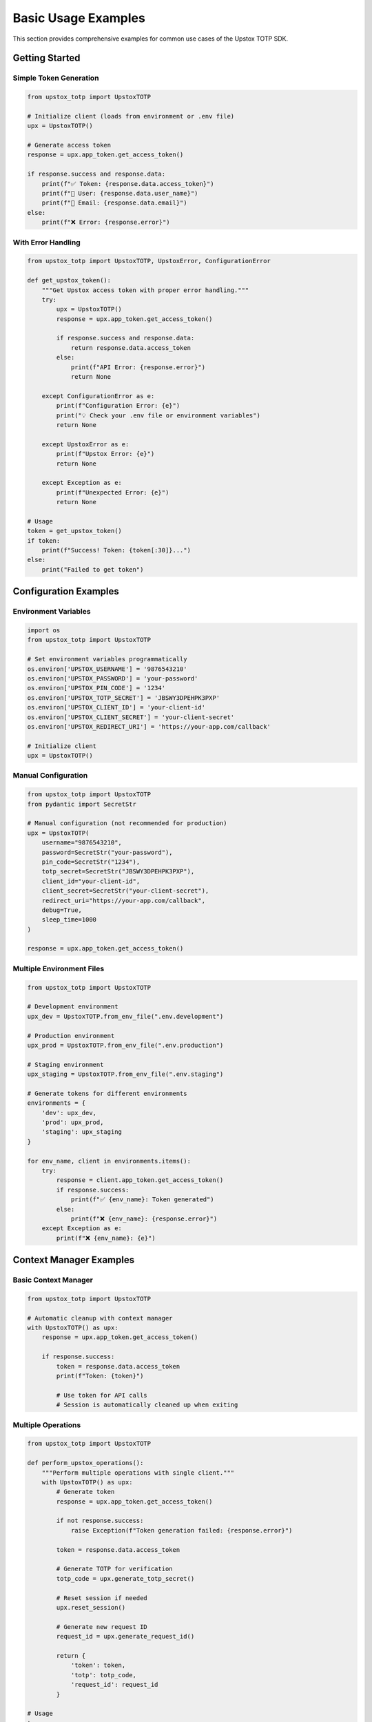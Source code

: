 Basic Usage Examples
====================

This section provides comprehensive examples for common use cases of the Upstox TOTP SDK.

Getting Started
---------------

Simple Token Generation
~~~~~~~~~~~~~~~~~~~~~~~

.. code-block:: python

   from upstox_totp import UpstoxTOTP

   # Initialize client (loads from environment or .env file)
   upx = UpstoxTOTP()

   # Generate access token
   response = upx.app_token.get_access_token()

   if response.success and response.data:
       print(f"✅ Token: {response.data.access_token}")
       print(f"👤 User: {response.data.user_name}")
       print(f"📧 Email: {response.data.email}")
   else:
       print(f"❌ Error: {response.error}")

With Error Handling
~~~~~~~~~~~~~~~~~~~

.. code-block:: python

   from upstox_totp import UpstoxTOTP, UpstoxError, ConfigurationError

   def get_upstox_token():
       """Get Upstox access token with proper error handling."""
       try:
           upx = UpstoxTOTP()
           response = upx.app_token.get_access_token()
           
           if response.success and response.data:
               return response.data.access_token
           else:
               print(f"API Error: {response.error}")
               return None
               
       except ConfigurationError as e:
           print(f"Configuration Error: {e}")
           print("💡 Check your .env file or environment variables")
           return None
           
       except UpstoxError as e:
           print(f"Upstox Error: {e}")
           return None
           
       except Exception as e:
           print(f"Unexpected Error: {e}")
           return None

   # Usage
   token = get_upstox_token()
   if token:
       print(f"Success! Token: {token[:30]}...")
   else:
       print("Failed to get token")

Configuration Examples
----------------------

Environment Variables
~~~~~~~~~~~~~~~~~~~~~

.. code-block:: python

   import os
   from upstox_totp import UpstoxTOTP

   # Set environment variables programmatically
   os.environ['UPSTOX_USERNAME'] = '9876543210'
   os.environ['UPSTOX_PASSWORD'] = 'your-password'
   os.environ['UPSTOX_PIN_CODE'] = '1234'
   os.environ['UPSTOX_TOTP_SECRET'] = 'JBSWY3DPEHPK3PXP'
   os.environ['UPSTOX_CLIENT_ID'] = 'your-client-id'
   os.environ['UPSTOX_CLIENT_SECRET'] = 'your-client-secret'
   os.environ['UPSTOX_REDIRECT_URI'] = 'https://your-app.com/callback'

   # Initialize client
   upx = UpstoxTOTP()

Manual Configuration
~~~~~~~~~~~~~~~~~~~~

.. code-block:: python

   from upstox_totp import UpstoxTOTP
   from pydantic import SecretStr

   # Manual configuration (not recommended for production)
   upx = UpstoxTOTP(
       username="9876543210",
       password=SecretStr("your-password"),
       pin_code=SecretStr("1234"),
       totp_secret=SecretStr("JBSWY3DPEHPK3PXP"),
       client_id="your-client-id",
       client_secret=SecretStr("your-client-secret"),
       redirect_uri="https://your-app.com/callback",
       debug=True,
       sleep_time=1000
   )

   response = upx.app_token.get_access_token()

Multiple Environment Files
~~~~~~~~~~~~~~~~~~~~~~~~~~

.. code-block:: python

   from upstox_totp import UpstoxTOTP

   # Development environment
   upx_dev = UpstoxTOTP.from_env_file(".env.development")

   # Production environment  
   upx_prod = UpstoxTOTP.from_env_file(".env.production")

   # Staging environment
   upx_staging = UpstoxTOTP.from_env_file(".env.staging")

   # Generate tokens for different environments
   environments = {
       'dev': upx_dev,
       'prod': upx_prod,
       'staging': upx_staging
   }

   for env_name, client in environments.items():
       try:
           response = client.app_token.get_access_token()
           if response.success:
               print(f"✅ {env_name}: Token generated")
           else:
               print(f"❌ {env_name}: {response.error}")
       except Exception as e:
           print(f"❌ {env_name}: {e}")

Context Manager Examples
------------------------

Basic Context Manager
~~~~~~~~~~~~~~~~~~~~~

.. code-block:: python

   from upstox_totp import UpstoxTOTP

   # Automatic cleanup with context manager
   with UpstoxTOTP() as upx:
       response = upx.app_token.get_access_token()
       
       if response.success:
           token = response.data.access_token
           print(f"Token: {token}")
           
           # Use token for API calls
           # Session is automatically cleaned up when exiting

Multiple Operations
~~~~~~~~~~~~~~~~~~~

.. code-block:: python

   from upstox_totp import UpstoxTOTP

   def perform_upstox_operations():
       """Perform multiple operations with single client."""
       with UpstoxTOTP() as upx:
           # Generate token
           response = upx.app_token.get_access_token()
           
           if not response.success:
               raise Exception(f"Token generation failed: {response.error}")
           
           token = response.data.access_token
           
           # Generate TOTP for verification
           totp_code = upx.generate_totp_secret()
           
           # Reset session if needed
           upx.reset_session()
           
           # Generate new request ID
           request_id = upx.generate_request_id()
           
           return {
               'token': token,
               'totp': totp_code,
               'request_id': request_id
           }

   # Usage
   try:
       result = perform_upstox_operations()
       print(f"Operations completed: {result}")
   except Exception as e:
       print(f"Operations failed: {e}")

Custom Context Manager
~~~~~~~~~~~~~~~~~~~~~~

.. code-block:: python

   from contextlib import contextmanager
   from upstox_totp import UpstoxTOTP
   import logging

   @contextmanager
   def upstox_client_with_logging(log_level=logging.INFO):
       """Custom context manager with logging."""
       
       # Setup logging
       logging.basicConfig(level=log_level)
       logger = logging.getLogger(__name__)
       
       logger.info("🚀 Initializing Upstox client...")
       
       try:
           upx = UpstoxTOTP(debug=True)
           logger.info("✅ Upstox client initialized")
           yield upx
           
       except Exception as e:
           logger.error(f"❌ Error with Upstox client: {e}")
           raise
           
       finally:
           logger.info("🧹 Cleaning up Upstox client...")

   # Usage
   with upstox_client_with_logging(logging.DEBUG) as upx:
       response = upx.app_token.get_access_token()

Working with Responses
----------------------

Response Inspection
~~~~~~~~~~~~~~~~~~~

.. code-block:: python

   from upstox_totp import UpstoxTOTP

   upx = UpstoxTOTP()
   response = upx.app_token.get_access_token()

   # Check response structure
   print(f"Success: {response.success}")
   print(f"Data type: {type(response.data)}")
   print(f"Error: {response.error}")

   if response.success and response.data:
       data = response.data
       
       # Access all available fields
       print(f"Access Token: {data.access_token}")
       print(f"User ID: {data.user_id}")
       print(f"User Name: {data.user_name}")
       print(f"Email: {data.email}")
       print(f"Broker: {data.broker}")
       print(f"User Type: {data.user_type}")
       print(f"Is Active: {data.is_active}")
       
       # Lists
       print(f"Products: {data.products}")
       print(f"Exchanges: {data.exchanges}")
       
       # Additional fields (if available)
       if hasattr(data, 'order_types'):
           print(f"Order Types: {data.order_types}")

Response Serialization
~~~~~~~~~~~~~~~~~~~~~~

.. code-block:: python

   from upstox_totp import UpstoxTOTP
   import json

   upx = UpstoxTOTP()
   response = upx.app_token.get_access_token()

   if response.success:
       # Serialize to JSON
       json_data = response.model_dump_json(indent=2)
       print("Full Response:")
       print(json_data)
       
       # Serialize to dict
       dict_data = response.model_dump()
       
       # Save to file
       with open('upstox_response.json', 'w') as f:
           json.dump(dict_data, f, indent=2)
       
       # Exclude sensitive data
       safe_data = response.model_dump(
           exclude={'data': {'access_token'}},
           exclude_none=True
       )
       print("Safe Response (no token):")
       print(json.dumps(safe_data, indent=2))

Response Validation
~~~~~~~~~~~~~~~~~~~

.. code-block:: python

   from upstox_totp import UpstoxTOTP

   def validate_token_response(response):
       """Validate that response contains expected data."""
       
       if not response.success:
           return False, f"Request failed: {response.error}"
       
       if not response.data:
           return False, "No data in response"
       
       data = response.data
       
       # Check required fields
       required_fields = ['access_token', 'user_id', 'user_name', 'email']
       for field in required_fields:
           if not getattr(data, field, None):
               return False, f"Missing required field: {field}"
       
       # Validate token format (basic check)
       if not data.access_token.startswith('eyJ'):
           return False, "Invalid token format (not JWT)"
       
       # Check token length
       if len(data.access_token) < 100:
           return False, "Token seems too short"
       
       return True, "Response is valid"

   # Usage
   upx = UpstoxTOTP()
   response = upx.app_token.get_access_token()

   is_valid, message = validate_token_response(response)
   if is_valid:
       print("✅ Response validation passed")
       token = response.data.access_token
   else:
       print(f"❌ Response validation failed: {message}")

API Integration Examples
------------------------

Basic API Call
~~~~~~~~~~~~~~

.. code-block:: python

   import requests
   from upstox_totp import UpstoxTOTP

   def make_upstox_api_call(endpoint, token):
       """Make authenticated API call to Upstox."""
       headers = {
           'Authorization': f'Bearer {token}',
           'Content-Type': 'application/json'
       }
       
       response = requests.get(f'https://api.upstox.com/v2{endpoint}', headers=headers)
       response.raise_for_status()
       return response.json()

   # Get token
   upx = UpstoxTOTP()
   token_response = upx.app_token.get_access_token()

   if token_response.success:
       token = token_response.data.access_token
       
       try:
           # Get user profile
           profile = make_upstox_api_call('/user/profile', token)
           print(f"User Profile: {profile}")
           
           # Get positions
           positions = make_upstox_api_call('/portfolio/long-term-positions', token)
           print(f"Positions: {positions}")
           
       except requests.RequestException as e:
           print(f"API call failed: {e}")

Complete Trading Example
~~~~~~~~~~~~~~~~~~~~~~~~

.. code-block:: python

   import requests
   from upstox_totp import UpstoxTOTP

   class UpstoxAPIClient:
       def __init__(self):
           self.token = None
           self.base_url = 'https://api.upstox.com/v2'
           
       def authenticate(self):
           """Authenticate and get access token."""
           upx = UpstoxTOTP()
           response = upx.app_token.get_access_token()
           
           if response.success and response.data:
               self.token = response.data.access_token
               return True
           else:
               print(f"Authentication failed: {response.error}")
               return False
       
       def _make_request(self, method, endpoint, **kwargs):
           """Make authenticated request."""
           if not self.token:
               raise Exception("Not authenticated. Call authenticate() first.")
           
           headers = {
               'Authorization': f'Bearer {self.token}',
               'Content-Type': 'application/json'
           }
           
           url = f'{self.base_url}{endpoint}'
           response = requests.request(method, url, headers=headers, **kwargs)
           response.raise_for_status()
           return response.json()
       
       def get_profile(self):
           """Get user profile."""
           return self._make_request('GET', '/user/profile')
       
       def get_holdings(self):
           """Get holdings."""
           return self._make_request('GET', '/portfolio/long-term-holdings')
       
       def get_positions(self):
           """Get positions."""
           return self._make_request('GET', '/portfolio/short-term-positions')
       
       def get_funds(self):
           """Get fund information."""
           return self._make_request('GET', '/user/get-funds-and-margin')

   # Usage
   def main():
       client = UpstoxAPIClient()
       
       # Authenticate
       if not client.authenticate():
           print("Failed to authenticate")
           return
       
       try:
           # Get user data
           profile = client.get_profile()
           print(f"User: {profile['data']['user_name']}")
           
           # Get portfolio data
           holdings = client.get_holdings()
           print(f"Holdings count: {len(holdings['data'])}")
           
           positions = client.get_positions()
           print(f"Positions count: {len(positions['data'])}")
           
           funds = client.get_funds()
           print(f"Available margin: {funds['data']['equity']['available_margin']}")
           
       except Exception as e:
           print(f"Error: {e}")

   if __name__ == "__main__":
       main()

Session Management Examples
---------------------------

Session Reuse
~~~~~~~~~~~~~

.. code-block:: python

   from upstox_totp import UpstoxTOTP

   # Create client once
   upx = UpstoxTOTP()

   # Generate multiple tokens (reuses session)
   tokens = []
   for i in range(3):
       print(f"Generating token {i+1}...")
       response = upx.app_token.get_access_token()
       
       if response.success:
           tokens.append(response.data.access_token)
           print(f"✅ Token {i+1} generated")
       else:
           print(f"❌ Token {i+1} failed: {response.error}")

   print(f"Generated {len(tokens)} tokens")

Session Reset
~~~~~~~~~~~~~

.. code-block:: python

   from upstox_totp import UpstoxTOTP

   upx = UpstoxTOTP()

   # First token generation
   response1 = upx.app_token.get_access_token()
   print(f"First token: {response1.success}")

   # Reset session (clears cookies, etc.)
   upx.reset_session()

   # Second token generation with fresh session
   response2 = upx.app_token.get_access_token()
   print(f"Second token: {response2.success}")

Custom Session Configuration
~~~~~~~~~~~~~~~~~~~~~~~~~~~~

.. code-block:: python

   from upstox_totp import UpstoxTOTP
   from requests.adapters import HTTPAdapter
   from urllib3.util.retry import Retry

   upx = UpstoxTOTP()

   # Configure session with retries
   retry_strategy = Retry(
       total=3,
       backoff_factor=1,
       status_forcelist=[429, 500, 502, 503, 504]
   )

   adapter = HTTPAdapter(max_retries=retry_strategy)
   upx.session.mount("http://", adapter)
   upx.session.mount("https://", adapter)

   # Set custom timeout
   upx.session.timeout = (10, 30)  # (connect, read)

   # Add custom headers
   upx.session.headers.update({
       'User-Agent': 'MyTradingApp/2.0',
       'Accept-Language': 'en-US'
   })

   # Generate token with configured session
   response = upx.app_token.get_access_token()

TOTP Examples
-------------

Manual TOTP Generation
~~~~~~~~~~~~~~~~~~~~~~

.. code-block:: python

   from upstox_totp import UpstoxTOTP
   import time

   upx = UpstoxTOTP()

   # Generate current TOTP
   current_totp = upx.generate_totp_secret()
   print(f"Current TOTP: {current_totp}")

   # Wait for next TOTP window
   print("Waiting for next TOTP...")
   time.sleep(30)

   next_totp = upx.generate_totp_secret()
   print(f"Next TOTP: {next_totp}")

TOTP Validation
~~~~~~~~~~~~~~~

.. code-block:: python

   import pyotp
   from upstox_totp import UpstoxTOTP

   def validate_totp_setup(expected_code=None):
       """Validate TOTP setup by comparing with expected code."""
       upx = UpstoxTOTP()
       
       # Generate TOTP using our secret
       generated_code = upx.generate_totp_secret()
       print(f"Generated TOTP: {generated_code}")
       
       if expected_code:
           if generated_code == expected_code:
               print("✅ TOTP validation successful")
               return True
           else:
               print("❌ TOTP validation failed")
               print(f"Expected: {expected_code}, Got: {generated_code}")
               return False
       
       # Manual verification
       user_code = input("Enter TOTP from your authenticator app: ")
       if generated_code == user_code:
           print("✅ TOTP setup is correct")
           return True
       else:
           print("❌ TOTP codes don't match")
           return False

   # Usage
   validate_totp_setup()

TOTP Secret Verification
~~~~~~~~~~~~~~~~~~~~~~~~

.. code-block:: python

   import pyotp
   from upstox_totp import UpstoxTOTP

   def verify_totp_secret():
       """Verify TOTP secret is working correctly."""
       upx = UpstoxTOTP()
       
       # Get the secret
       secret = upx.totp_secret.get_secret_value()
       print(f"TOTP Secret: {secret}")
       
       # Create TOTP object manually
       totp = pyotp.TOTP(secret)
       
       # Generate codes using both methods
       sdk_code = upx.generate_totp_secret()
       manual_code = totp.now()
       
       print(f"SDK generated: {sdk_code}")
       print(f"Manual generated: {manual_code}")
       
       if sdk_code == manual_code:
           print("✅ TOTP secret is working correctly")
           return True
       else:
           print("❌ TOTP secret verification failed")
           return False

   # Usage
   verify_totp_secret()

Debugging Examples
------------------

Enable Debug Mode
~~~~~~~~~~~~~~~~~

.. code-block:: python

   from upstox_totp import UpstoxTOTP
   import logging

   # Enable debug logging
   logging.basicConfig(level=logging.DEBUG)

   # Create client with debug mode
   upx = UpstoxTOTP(debug=True)

   # Generate token with debug output
   response = upx.app_token.get_access_token()

Request/Response Logging
~~~~~~~~~~~~~~~~~~~~~~~~

.. code-block:: python

   from upstox_totp import UpstoxTOTP
   import logging

   # Configure detailed logging
   logging.basicConfig(
       level=logging.DEBUG,
       format='%(asctime)s - %(name)s - %(levelname)s - %(message)s'
   )

   # Enable urllib3 debugging for HTTP details
   logging.getLogger("urllib3.connectionpool").setLevel(logging.DEBUG)

   upx = UpstoxTOTP(debug=True)

   # This will show detailed HTTP request/response information
   response = upx.app_token.get_access_token()

Session State Inspection
~~~~~~~~~~~~~~~~~~~~~~~~

.. code-block:: python

   from upstox_totp import UpstoxTOTP

   def inspect_session_state(upx):
       """Inspect current session state."""
       session = upx.session
       
       print("=== Session State ===")
       print(f"Cookies: {dict(session.cookies)}")
       print(f"Headers: {dict(session.headers)}")
       print(f"Timeout: {session.timeout}")
       
       # Check adapters
       for prefix, adapter in session.adapters.items():
           print(f"Adapter {prefix}: {type(adapter).__name__}")

   upx = UpstoxTOTP()

   print("Initial session state:")
   inspect_session_state(upx)

   # Generate token
   response = upx.app_token.get_access_token()

   print("\nSession state after token generation:")
   inspect_session_state(upx)

Error Debugging
~~~~~~~~~~~~~~~

.. code-block:: python

   from upstox_totp import UpstoxTOTP, UpstoxError
   import traceback

   def debug_token_generation():
       """Debug token generation with detailed error information."""
       try:
           upx = UpstoxTOTP(debug=True)
           
           print("🔍 Starting debug token generation...")
           print(f"Username: {upx.username}")
           print(f"Client ID: {upx.client_id}")
           print(f"Redirect URI: {upx.redirect_uri}")
           
           # Generate TOTP first
           totp = upx.generate_totp_secret()
           print(f"Generated TOTP: {totp}")
           
           # Attempt token generation
           response = upx.app_token.get_access_token()
           
           if response.success:
               print("✅ Token generation successful")
               return response.data.access_token
           else:
               print(f"❌ Token generation failed: {response.error}")
               return None
               
       except Exception as e:
           print(f"❌ Exception during token generation: {e}")
           print("Full traceback:")
           traceback.print_exc()
           return None

   # Usage
   token = debug_token_generation()

Utility Functions
-----------------

Token Validation
~~~~~~~~~~~~~~~~

.. code-block:: python

   import jwt
   from datetime import datetime

   def validate_jwt_token(token):
       """Validate JWT token structure (without signature verification)."""
       try:
           # Decode without verification to inspect claims
           decoded = jwt.decode(token, options={"verify_signature": False})
           
           print("=== Token Claims ===")
           for key, value in decoded.items():
               if key == 'exp':
                   # Convert timestamp to readable date
                   exp_date = datetime.fromtimestamp(value)
                   print(f"{key}: {value} ({exp_date})")
               else:
                   print(f"{key}: {value}")
           
           # Check expiry
           if 'exp' in decoded:
               exp_time = datetime.fromtimestamp(decoded['exp'])
               if exp_time > datetime.now():
                   print("✅ Token is not expired")
               else:
                   print("⚠️ Token is expired")
           
           return True
           
       except jwt.DecodeError as e:
           print(f"❌ Invalid JWT format: {e}")
           return False

   # Usage
   from upstox_totp import UpstoxTOTP

   upx = UpstoxTOTP()
   response = upx.app_token.get_access_token()

   if response.success:
       token = response.data.access_token
       validate_jwt_token(token)

Environment Checker
~~~~~~~~~~~~~~~~~~~

.. code-block:: python

   import os
   from upstox_totp import UpstoxTOTP, ConfigurationError

   def check_environment_setup():
       """Check if environment is properly configured."""
       required_vars = [
           'UPSTOX_USERNAME',
           'UPSTOX_PASSWORD', 
           'UPSTOX_PIN_CODE',
           'UPSTOX_TOTP_SECRET',
           'UPSTOX_CLIENT_ID',
           'UPSTOX_CLIENT_SECRET',
           'UPSTOX_REDIRECT_URI'
       ]
       
       missing_vars = []
       for var in required_vars:
           if not os.getenv(var):
               missing_vars.append(var)
       
       if missing_vars:
           print(f"❌ Missing environment variables: {', '.join(missing_vars)}")
           return False
       
       # Try to create client
       try:
           upx = UpstoxTOTP()
           print("✅ Environment configuration is valid")
           return True
       except ConfigurationError as e:
           print(f"❌ Configuration error: {e}")
           return False

   # Usage
   if check_environment_setup():
       print("Ready to generate tokens!")
   else:
       print("Please fix configuration before proceeding")

Token Manager
~~~~~~~~~~~~~

.. code-block:: python

   import json
   import os
   from datetime import datetime, timedelta
   from upstox_totp import UpstoxTOTP

   class SimpleTokenManager:
       def __init__(self, cache_file="upstox_token.json"):
           self.cache_file = cache_file
           self.upx = UpstoxTOTP()
       
       def get_cached_token(self):
           """Get token from cache if still valid."""
           if not os.path.exists(self.cache_file):
               return None
           
           try:
               with open(self.cache_file, 'r') as f:
                   data = json.load(f)
               
               # Check expiry (with 1 hour buffer)
               expiry = datetime.fromisoformat(data['expiry'])
               if expiry > datetime.now() + timedelta(hours=1):
                   print("✅ Using cached token")
                   return data['token']
               else:
                   print("⚠️ Cached token expired")
                   os.remove(self.cache_file)
                   return None
                   
           except (json.JSONDecodeError, KeyError, ValueError):
               print("⚠️ Invalid cache file")
               os.remove(self.cache_file)
               return None
       
       def cache_token(self, token):
           """Cache token with 24-hour expiry."""
           expiry = datetime.now() + timedelta(hours=24)
           data = {
               'token': token,
               'expiry': expiry.isoformat(),
               'created': datetime.now().isoformat()
           }
           
           with open(self.cache_file, 'w') as f:
               json.dump(data, f, indent=2)
           
           print("💾 Token cached successfully")
       
       def get_fresh_token(self):
           """Get token from cache or generate new one."""
           # Try cache first
           token = self.get_cached_token()
           if token:
               return token
           
           # Generate new token
           print("🔄 Generating new token...")
           response = self.upx.app_token.get_access_token()
           
           if response.success and response.data:
               token = response.data.access_token
               self.cache_token(token)
               return token
           else:
               raise Exception(f"Token generation failed: {response.error}")

   # Usage
   def main():
       manager = SimpleTokenManager()
       
       try:
           token = manager.get_fresh_token()
           print(f"Token available: {token[:20]}...")
           return token
       except Exception as e:
           print(f"Failed to get token: {e}")
           return None

   if __name__ == "__main__":
       token = main()

Best Practices Summary
----------------------

1. **Always use error handling** for robust applications
2. **Use context managers** for automatic cleanup
3. **Cache tokens** to avoid unnecessary regeneration
4. **Validate responses** before using data
5. **Enable debug mode** only during development
6. **Use environment variables** for configuration
7. **Handle token expiry** gracefully
8. **Test with different scenarios** (network issues, invalid credentials)
9. **Log appropriately** for production monitoring
10. **Keep secrets secure** and never log them

See Also
--------

- :doc:`../quickstart` - Quick start guide
- :doc:`../configuration` - Configuration options
- :doc:`../advanced_usage` - Advanced usage patterns
- :doc:`integration` - Integration examples
- :doc:`token_caching` - Token caching strategies
